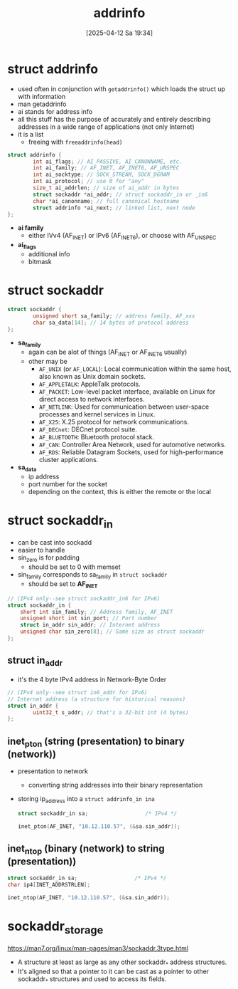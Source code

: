 :PROPERTIES:
:ID:       370a29f0-3734-47d5-9d79-e7341bb429b0
:END:
#+title: addrinfo
#+date: [2025-04-12 Sa 19:34]
#+startup: overview

* struct addrinfo
:PROPERTIES:
:ID:       8760fc44-0e47-48d6-b973-36dea969669e
:END:
- used often in conjunction with =getaddrinfo()= which loads the struct up with information
- man getaddrinfo
- ai stands for address info
- all this stuff has the purpose of accurately and entirely describing addresses in a wide range of applications (not only Internet)
- it is a list
  - freeing with =freeaddrinfo(head)=

#+begin_src c
struct addrinfo {
        int ai_flags; // AI_PASSIVE, AI_CANONNAME, etc.
        int ai_family; // AF_INET, AF_INET6, AF_UNSPEC
        int ai_socktype; // SOCK_STREAM, SOCK_DGRAM
        int ai_protocol; // use 0 for "any"
        size_t ai_addrlen; // size of ai_addr in bytes
        struct sockaddr *ai_addr; // struct sockaddr_in or _in6
        char *ai_canonname; // full canonical hostname
        struct addrinfo *ai_next; // linked list, next node
};
#+end_src
- *ai family*
  - either IVv4 (AF_INET) or IPv6 (AF_INET6), or choose with AF_UNSPEC
- *ai_flags*
  - additional info
  - bitmask

* struct sockaddr
:PROPERTIES:
:ID:       7a1953a3-56cc-49f3-913d-d0f8a041caa2
:END:
#+begin_src cpp
struct sockaddr {
        unsigned short sa_family; // address family, AF_xxx
        char sa_data[14]; // 14 bytes of protocol address
};
#+end_src

- *sa_family*
  - again can be alot of things (AF_INET or AF_INET6 usually)
  - other may be
    - =AF_UNIX= (or =AF_LOCAL=): Local communication within the same host, also known as Unix domain sockets.
    - =AF_APPLETALK=: AppleTalk protocols.
    - =AF_PACKET=: Low-level packet interface, available on Linux for direct access to network interfaces.
    - =AF_NETLINK=: Used for communication between user-space processes and kernel services in Linux.
    - =AF_X25=: X.25 protocol for network communications.
    - =AF_DECnet=: DECnet protocol suite.
    - =AF_BLUETOOTH=: Bluetooth protocol stack.
    - =AF_CAN=: Controller Area Network, used for automotive networks.
    - =AF_RDS=: Reliable Datagram Sockets, used for high-performance cluster applications.

- *sa_data*
  - ip address
  - port number for the socket
  - depending on the context, this is either the remote or the local

* struct sockaddr_in
- can be cast into sockadd
- easier to handle
- sin_zero is for padding
  - should be set to 0 with memset
- sin_family corresponds to sa_family in =struct sockaddr=
  - should be set to *AF_INET*
#+begin_src cpp
// (IPv4 only--see struct sockaddr_in6 for IPv6)
struct sockaddr_in {
    short int sin_family; // Address family, AF_INET
    unsigned short int sin_port; // Port number
    struct in_addr sin_addr; // Internet address
    unsigned char sin_zero[8]; // Same size as struct sockaddr
};
#+end_src

** struct in_addr
- it's the 4 byte IPv4 address in Network-Byte Order
#+begin_src c
// (IPv4 only--see struct in6_addr for IPv6)
// Internet address (a structure for historical reasons)
struct in_addr {
        uint32_t s_addr; // that's a 32-bit int (4 bytes)
};
#+end_src

** inet_pton (string (presentation) to binary (network))
- presentation to network
  - converting string addresses into their binary representation
- storing ip_address into a =struct addrinfo_in ina=
  #+begin_src c
struct sockaddr_in sa;                  /* IPv4 */

inet_pton(AF_INET, "10.12.110.57", (&sa.sin_addr));
  #+end_src

** inet_ntop (binary (network) to string (presentation))
  #+begin_src c
struct sockaddr_in sa;                  /* IPv4 */
char ip4[INET_ADDRSTRLEN];

inet_ntop(AF_INET, "10.12.110.57", (&sa.sin_addr));
  #+end_src
* sockaddr_storage
https://man7.org/linux/man-pages/man3/sockaddr.3type.html
- A structure at least as large as any other sockaddr_* address structures.
- It's aligned so that a pointer to it can be cast as a pointer to other sockaddr_* structures and used to access its fields.
